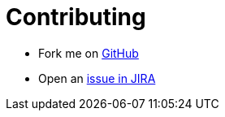 # Contributing

* Fork me on https://github.com/OpenNMS/grafana-opennms-helm-app[GitHub]

* Open an https://issues.opennms.org/projects/HELM/summary[issue in JIRA]

